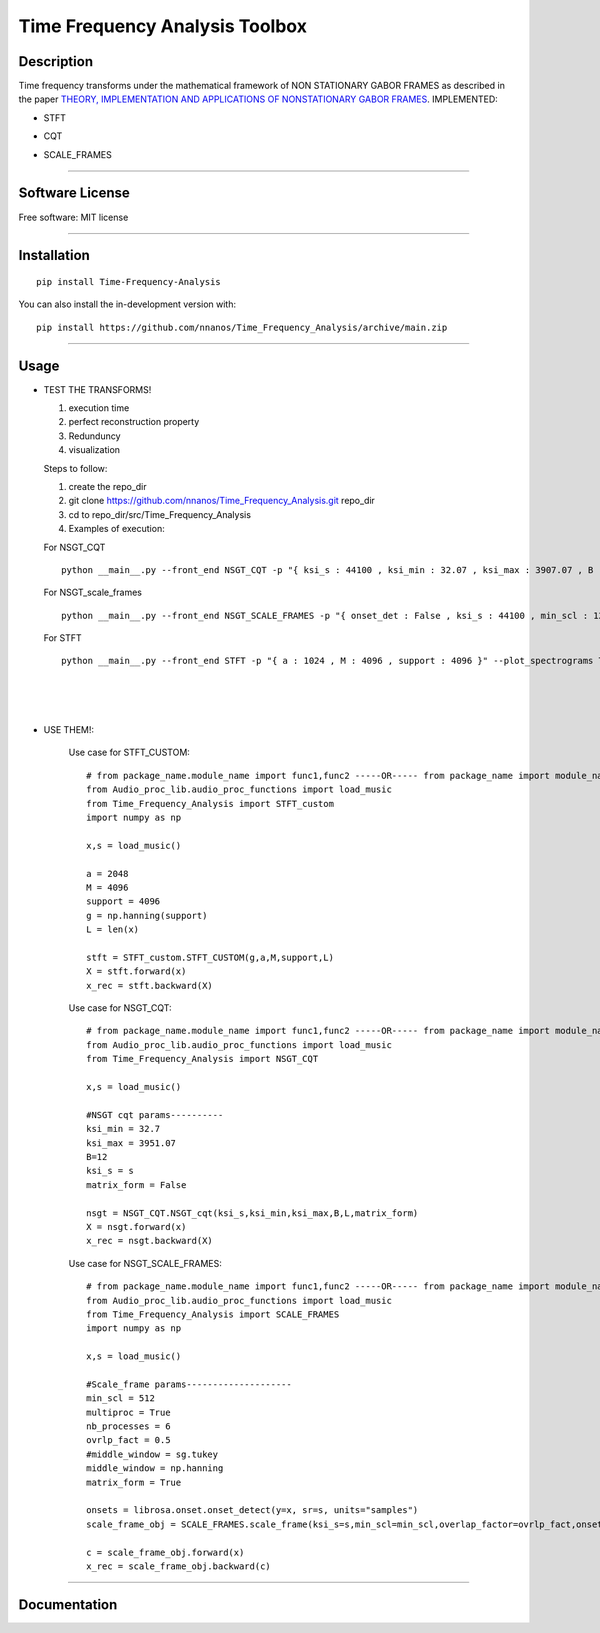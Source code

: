 =======================================================================
Time Frequency Analysis Toolbox
=======================================================================

Description
============
Time frequency transforms under the mathematical framework of NON STATIONARY GABOR FRAMES as described in the paper  `THEORY, IMPLEMENTATION AND APPLICATIONS OF
NONSTATIONARY GABOR FRAMES <https://www.sciencedirect.com/science/article/pii/S0377042711004900/>`_. 
IMPLEMENTED:

* STFT
.. image:: STFT.png
    
* CQT
.. image:: CQT.png

* SCALE_FRAMES
.. image:: SCALE_FRAMES.png

============

Software License
============

Free software: MIT license

============

Installation
============

::

    pip install Time-Frequency-Analysis

You can also install the in-development version with::

    pip install https://github.com/nnanos/Time_Frequency_Analysis/archive/main.zip

============



Usage
=============


* TEST THE TRANSFORMS! 

  #. execution time 
  #. perfect reconstruction property
  #. Redunduncy  
  #. visualization

  Steps to follow:

  #. create the repo_dir
  #. git clone https://github.com/nnanos/Time_Frequency_Analysis.git repo_dir
  #. cd to repo_dir/src/Time_Frequency_Analysis 
  #. Examples of execution:


  For NSGT_CQT ::

      python __main__.py --front_end NSGT_CQT -p "{ ksi_s : 44100 , ksi_min : 32.07 , ksi_max : 3907.07 , B : 12 , matrix_form : 1 }" --plot_spectrograms True  
     
  For NSGT_scale_frames ::

      python __main__.py --front_end NSGT_SCALE_FRAMES -p "{ onset_det : False , ksi_s : 44100 , min_scl : 128 , ovrlp_fact : 0.5 , middle_window : np.hanning , matrix_form : 0 , multiproc : 1 }" --plot_spectrograms True
     
  For STFT ::

      python __main__.py --front_end STFT -p "{ a : 1024 , M : 4096 , support : 4096 }" --plot_spectrograms True


|
|
|

* USE THEM!:

    Use case for STFT_CUSTOM::

        # from package_name.module_name import func1,func2 -----OR----- from package_name import module_name1,module_name2
        from Audio_proc_lib.audio_proc_functions import load_music
        from Time_Frequency_Analysis import STFT_custom
        import numpy as np

        x,s = load_music()

        a = 2048
        M = 4096
        support = 4096
        g = np.hanning(support) 
        L = len(x)      

        stft = STFT_custom.STFT_CUSTOM(g,a,M,support,L)
        X = stft.forward(x)
        x_rec = stft.backward(X)   
        

    
    Use case for NSGT_CQT::

        # from package_name.module_name import func1,func2 -----OR----- from package_name import module_name1,module_name2
        from Audio_proc_lib.audio_proc_functions import load_music
        from Time_Frequency_Analysis import NSGT_CQT

        x,s = load_music()

        #NSGT cqt params----------
        ksi_min = 32.7
        ksi_max = 3951.07
        B=12
        ksi_s = s
        matrix_form = False

        nsgt = NSGT_CQT.NSGT_cqt(ksi_s,ksi_min,ksi_max,B,L,matrix_form)
        X = nsgt.forward(x)
        x_rec = nsgt.backward(X)   


    Use case for NSGT_SCALE_FRAMES::

        # from package_name.module_name import func1,func2 -----OR----- from package_name import module_name1,module_name2
        from Audio_proc_lib.audio_proc_functions import load_music
        from Time_Frequency_Analysis import SCALE_FRAMES
        import numpy as np

        x,s = load_music()

        #Scale_frame params--------------------
        min_scl = 512
        multiproc = True
        nb_processes = 6
        ovrlp_fact = 0.5
        #middle_window = sg.tukey
        middle_window = np.hanning
        matrix_form = True        

        onsets = librosa.onset.onset_detect(y=x, sr=s, units="samples")
        scale_frame_obj = SCALE_FRAMES.scale_frame(ksi_s=s,min_scl=min_scl,overlap_factor=ovrlp_fact,onset_seq=onsets,middle_window=middle_window,L=len(x),matrix_form=matrix_form,multiproc=multiproc)
            
        c = scale_frame_obj.forward(x)
        x_rec = scale_frame_obj.backward(c)
        
============
    



Documentation
=============
